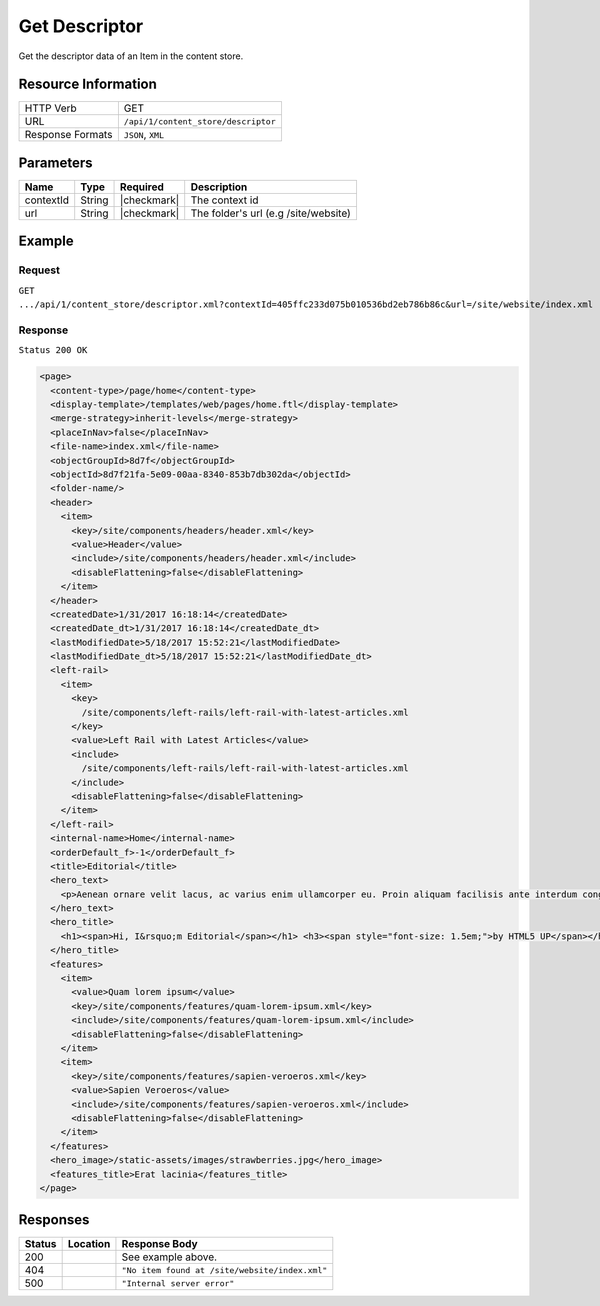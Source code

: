 .. .. include:: /includes/unicode-checkmark.rst

.. _crafter-core-api-content_store-descriptor:

==============
Get Descriptor
==============

Get the descriptor data of an Item in the content store.

--------------------
Resource Information
--------------------

+----------------------------+-------------------------------------------------------------------+
|| HTTP Verb                 || GET                                                              |
+----------------------------+-------------------------------------------------------------------+
|| URL                       || ``/api/1/content_store/descriptor``                              |
+----------------------------+-------------------------------------------------------------------+
|| Response Formats          || ``JSON``, ``XML``                                                |
+----------------------------+-------------------------------------------------------------------+

----------
Parameters
----------

+-------------------------+-------------+---------------+---------------------------------------+
|| Name                   || Type       || Required     || Description                          |
+=========================+=============+===============+=======================================+
|| contextId              || String     || |checkmark|  || The context id                       |
+-------------------------+-------------+---------------+---------------------------------------+
|| url                    || String     || |checkmark|  || The folder's url (e.g /site/website) |
+-------------------------+-------------+---------------+---------------------------------------+

-------
Example
-------

^^^^^^^
Request
^^^^^^^

``GET .../api/1/content_store/descriptor.xml?contextId=405ffc233d075b010536bd2eb786b86c&url=/site/website/index.xml``

^^^^^^^^
Response
^^^^^^^^

``Status 200 OK``

.. code-block:: xml

  <page>
    <content-type>/page/home</content-type>
    <display-template>/templates/web/pages/home.ftl</display-template>
    <merge-strategy>inherit-levels</merge-strategy>
    <placeInNav>false</placeInNav>
    <file-name>index.xml</file-name>
    <objectGroupId>8d7f</objectGroupId>
    <objectId>8d7f21fa-5e09-00aa-8340-853b7db302da</objectId>
    <folder-name/>
    <header>
      <item>
        <key>/site/components/headers/header.xml</key>
        <value>Header</value>
        <include>/site/components/headers/header.xml</include>
        <disableFlattening>false</disableFlattening>
      </item>
    </header>
    <createdDate>1/31/2017 16:18:14</createdDate>
    <createdDate_dt>1/31/2017 16:18:14</createdDate_dt>
    <lastModifiedDate>5/18/2017 15:52:21</lastModifiedDate>
    <lastModifiedDate_dt>5/18/2017 15:52:21</lastModifiedDate_dt>
    <left-rail>
      <item>
        <key>
          /site/components/left-rails/left-rail-with-latest-articles.xml
        </key>
        <value>Left Rail with Latest Articles</value>
        <include>
          /site/components/left-rails/left-rail-with-latest-articles.xml
        </include>
        <disableFlattening>false</disableFlattening>
      </item>
    </left-rail>
    <internal-name>Home</internal-name>
    <orderDefault_f>-1</orderDefault_f>
    <title>Editorial</title>
    <hero_text>
      <p>Aenean ornare velit lacus, ac varius enim ullamcorper eu. Proin aliquam facilisis ante interdum congue. Integer mollis, nisl amet convallis, porttitor magna ullamcorper, amet egestas mauris. Ut magna finibus nisi nec lacinia. Nam maximus erat id euismod egestas. Pellentesque sapien ac quam. Lorem ipsum dolor sit nullam.</p>
    </hero_text>
    <hero_title>
      <h1><span>Hi, I&rsquo;m Editorial</span></h1> <h3><span style="font-size: 1.5em;">by HTML5 UP</span></h3>
    </hero_title>
    <features>
      <item>
        <value>Quam lorem ipsum</value>
        <key>/site/components/features/quam-lorem-ipsum.xml</key>
        <include>/site/components/features/quam-lorem-ipsum.xml</include>
        <disableFlattening>false</disableFlattening>
      </item>
      <item>
        <key>/site/components/features/sapien-veroeros.xml</key>
        <value>Sapien Veroeros</value>
        <include>/site/components/features/sapien-veroeros.xml</include>
        <disableFlattening>false</disableFlattening>
      </item>
    </features>
    <hero_image>/static-assets/images/strawberries.jpg</hero_image>
    <features_title>Erat lacinia</features_title>
  </page>

---------
Responses
---------

+---------+-----------------------------------+--------------------------------------------------+
|| Status || Location                         || Response Body                                   |
+=========+===================================+==================================================+
|| 200    ||                                  || See example above.                              |
+---------+-----------------------------------+--------------------------------------------------+
|| 404    ||                                  || ``"No item found at /site/website/index.xml"``  |
+---------+-----------------------------------+--------------------------------------------------+
|| 500    ||                                  || ``"Internal server error"``                     |
+---------+-----------------------------------+--------------------------------------------------+
